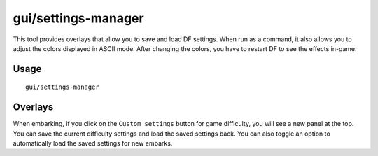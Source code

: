 gui/settings-manager
====================

.. dfhack-tool::
    :summary: Save, load, and modify DF settings.
    :tags: embark interface

This tool provides overlays that allow you to save and load DF settings. When
run as a command, it also allows you to adjust the colors displayed in ASCII
mode. After changing the colors, you have to restart DF to see the effects
in-game.

Usage
-----

::

    gui/settings-manager

Overlays
--------

When embarking, if you click on the ``Custom settings`` button for game
difficulty, you will see a new panel at the top. You can save the current
difficulty settings and load the saved settings back. You can also toggle an
option to automatically load the saved settings for new embarks.
